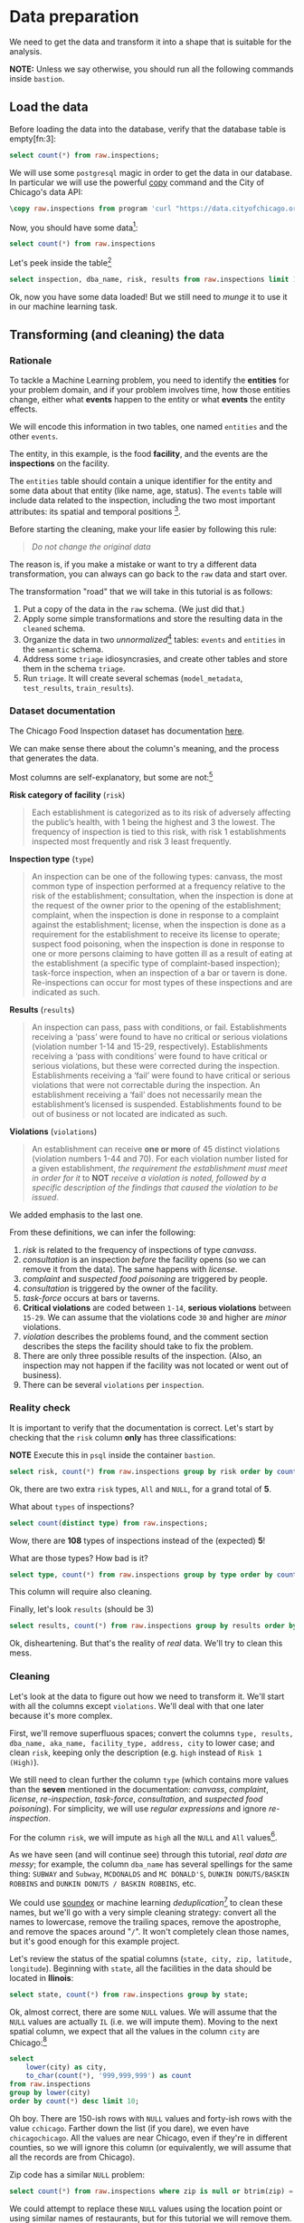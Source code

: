 #+STARTUP: showeverything
#+STARTUP: nohideblocks
#+STARTUP: indent
#+STARTUP: align
#+STARTUP: inlineimages
#+STARTUP: latexpreview
#+PROPERTY: header-args:sql :engine postgresql
#+PROPERTY: header-args:sql+ :dbhost 0.0.0.0
#+PROPERTY: header-args:sql+ :dbport 5434
#+PROPERTY: header-args:sql+ :dbuser food_user
#+PROPERTY: header-args:sql+ :dbpassword some_password
#+PROPERTY: header-args:sql+ :database food
#+PROPERTY: header-args:sql+ :results table drawer
#+PROPERTY: header-args:sql+ :cmdline -q
#+PROPERTY: header-args:sh  :results verbatim org
#+PROPERTY: header-args:sh+ :prologue exec 2>&1 :epilogue :
#+PROPERTY: header-args:ipython   :session Food_inspections
#+PROPERTY: header-args:ipython+ :results raw drawer
#+OPTIONS: broken-links:mark
#+OPTIONS: tasks:todo
#+OPTIONS: LaTeX:t

* Data preparation

We need to get the data and transform it into a shape that is suitable for the analysis.

*NOTE:* Unless we say otherwise, you should run all the following commands inside =bastion=.

** Load the data

Before loading the data into the database, verify that the database table is empty[fn:3]:

#+BEGIN_SRC sql
select count(*) from raw.inspections;
#+END_SRC

#+RESULTS:
:RESULTS:
| count |
|-------|
|     0 |
:END:


We will use some =postgresql= magic in order to get the data in our
database. In particular we will use the powerful [[https://www.postgresql.org/docs/10/sql-copy.html][copy]] command
and the City of Chicago's data API:

#+BEGIN_SRC sql :async
\copy raw.inspections from program 'curl "https://data.cityofchicago.org/api/views/4ijn-s7e5/rows.csv?accessType=DOWNLOAD"' HEADER CSV
#+END_SRC

#+RESULTS:

Now, you should have some data[fn:1]:

#+BEGIN_SRC sql
select count(*) from raw.inspections
#+END_SRC

#+RESULTS:
:RESULTS:
|  count |
|--------|
| 180842 |
:END:

Let's peek inside the table[fn:2]

#+BEGIN_SRC sql
select inspection, dba_name, risk, results from raw.inspections limit 1;
#+END_SRC

Ok, now you have some data loaded! But we still need to /munge/ it to use it in our machine learning task.

** Transforming (and cleaning) the data

*** Rationale
To tackle a Machine Learning problem, you need to identify the
*entities* for your problem domain, and if your problem involves time,
how those entities change, either what *events* happen to
the entity or what *events* the entity effects.

We will encode this information in two tables, one named =entities= and the
other =events=.

The entity, in this example, is the food *facility*, and the events are
the *inspections* on the facility.

The =entities= table should contain a unique identifier for the entity and
some data about that entity (like name, age, status). The
=events= table will include data related to the inspection, including the
two most important attributes: its spatial and temporal positions [fn:4].

Before starting the cleaning, make your life easier by following this rule:

#+BEGIN_QUOTE
   /Do not change the original data/
#+END_QUOTE

The reason is, if you make a mistake or want to try a different data
transformation, you can always can go back to the =raw= data and start over.

The transformation "road" that we will take in this tutorial is as follows:

1. Put a copy of the data in the =raw= schema. (We just did that.)
2. Apply some simple transformations and store the resulting
   data in the =cleaned= schema.
3. Organize the data in two /unnormalized/[fn:5] tables:
   =events= and =entities= in the =semantic= schema.
4. Address some =triage= idiosyncrasies, and create
   other tables and store them in the schema =triage=.
5. Run =triage=. It will create several schemas (=model_metadata=,
   =test_results=, =train_results=).


#+ATTR_ORG: :width 600 :height 400
#+ATTR_HTML: :width 600 :height 800
#+ATTR_LATEX: :width 400 :height 500
#+RESULTS: data_road
[[file:images/data_road.png]]



*** Dataset documentation

The Chicago Food Inspection dataset has documentation
[[https://data.cityofchicago.org/api/assets/BAD5301B-681A-4202-9D25-51B2CAE672FF?download=true][here]].

We can make sense there about the column's meaning, and the
process that generates the data.

Most columns are self-explanatory, but some are not:[fn:6]

- *Risk category of facility* (=risk=) ::

#+BEGIN_QUOTE
     Each establishment is categorized as
     to its risk of adversely affecting the public’s health, with 1
     being the highest and 3 the lowest. The frequency of
     inspection is tied to this risk, with risk 1 establishments
     inspected most frequently and risk 3 least frequently.
#+END_QUOTE

- *Inspection type* (=type=) ::

#+BEGIN_QUOTE
     An inspection can be one of the following
     types: canvass, the most common type of inspection performed
     at a frequency relative to the risk of the establishment;
     consultation, when the inspection is done at the request of the
     owner prior to the opening of the establishment; complaint, when
     the inspection is done in response to a complaint against the
     establishment; license, when the inspection is done as a
     requirement for the establishment to receive its license to
     operate; suspect food poisoning, when the inspection is done
     in response to one or more persons claiming to have gotten ill
     as a result of eating at the establishment (a specific type of
     complaint-based inspection); task-force inspection, when an
     inspection of a bar or tavern is done. Re-inspections can
     occur for most types of these inspections and are indicated as
     such.
#+END_QUOTE

- *Results* (=results=) ::

#+BEGIN_QUOTE
     An inspection can pass, pass with conditions, or
     fail. Establishments receiving a ‘pass’ were found to have no
     critical or serious violations (violation number 1-14 and 15-29,
     respectively). Establishments receiving a ‘pass  with conditions’
     were found to have critical or serious violations, but these were
     corrected during the inspection. Establishments receiving a
     ‘fail’ were found to have critical or serious violations that
     were not correctable during the inspection. An establishment
     receiving a ‘fail’ does not  necessarily mean the establishment’s
     licensed is suspended. Establishments found to be out of business
     or not located are indicated as such.
#+END_QUOTE

- *Violations* (=violations=) ::

#+BEGIN_QUOTE
     An establishment can receive *one or more* of 45
     distinct violations (violation numbers 1-44 and 70). For each
     violation number listed for a given establishment, /the
     requirement the establishment must meet in order for it/ to *NOT*
     /receive a violation is noted, followed by a specific description
     of the findings that caused the violation to be issued/.
#+END_QUOTE

We added emphasis to the last one.

From these definitions, we can infer the following:

1. /risk/ is related to the frequency of inspections of type /canvass/.
2. /consultation/ is an inspection /before/ the facility opens
   (so we can remove it from the data). The same happens with /license/.
3. /complaint/ and /suspected food poisoning/ are triggered by people.
4. /consultation/ is triggered by the owner of the facility.
5. /task-force/ occurs at bars or taverns.
6. *Critical violations* are coded between =1-14=, *serious violations*
   between =15-29=. We can assume that the violations code =30= and
   higher are /minor/ violations.
7. /violation/ describes the problems found, and the comment section
   describes the steps the facility should take to fix the problem.
8. There are only three possible results of the inspection. (Also,
   an inspection may not happen if the facility was not located or went
   out of business).
9. There can be several =violations= per =inspection=.

*** Reality check

It is important to verify that the documentation is correct. Let's start by
checking that the =risk= column *only* has three classifications:

*NOTE* Execute this in =psql= inside the container =bastion=.

#+BEGIN_SRC sql
  select risk, count(*) from raw.inspections group by risk order by count(*) desc;
#+END_SRC

#+RESULTS:
:RESULTS:
| risk            |  count |
|-----------------+--------|
| Risk 1 (High)   | 128345 |
| Risk 2 (Medium) |  36083 |
| Risk 3 (Low)    |  16317 |
| ¤               |     69 |
| All             |     28 |
:END:

Ok, there are two extra =risk= types, =All= and =NULL=, for a grand total
of *5*.

What about =types= of inspections?

#+BEGIN_SRC sql
  select count(distinct type) from raw.inspections;
#+END_SRC

#+RESULTS:
:RESULTS:
| count |
|-------|
|   108 |
:END:

Wow, there are *108* types of inspections instead of the (expected) *5*!

What are those types? How bad is it?

#+BEGIN_SRC sql
select type, count(*) from raw.inspections group by type order by count(*) desc limit 10;
#+END_SRC

#+RESULTS:
:RESULTS:
| type                     | count |
|--------------------------+-------|
| Canvass                  | 95642 |
| License                  | 23607 |
| Canvass Re-Inspection    | 18775 |
| Complaint                | 16780 |
| License Re-Inspection    |  8347 |
| Complaint Re-Inspection  |  6867 |
| Short Form Complaint     |  6464 |
| Suspected Food Poisoning |   805 |
| Consultation             |   670 |
| License-Task Force       |   605 |
:END:

This column will require also cleaning.

Finally, let's look =results= (should be 3)

#+BEGIN_SRC  sql
  select results, count(*) from raw.inspections group by results order by count(*) desc;
#+END_SRC

#+RESULTS:
:RESULTS:
| results              |  count |
|----------------------+--------|
| Pass                 | 102278 |
| Fail                 |  34975 |
| Pass w/ Conditions   |  20672 |
| Out of Business      |  15838 |
| No Entry             |   5527 |
| Not Ready            |   1486 |
| Business Not Located |     66 |
:END:

Ok, disheartening. But that's the reality of /real/ data. We'll try to clean this mess.

*** Cleaning

Let's look at the data to figure out how we need to transform it. We'll
start with all the columns except =violations=. We'll
deal with that one later because it's more complex.

First, we'll remove superfluous spaces; convert the columns
=type, results, dba_name, aka_name, facility_type, address, city= to
lower case; and clean =risk=, keeping only the description
(e.g. =high= instead of =Risk 1 (High)=).

We still need to clean further the column =type= (which contains more
values than the *seven* mentioned in the documentation:
/canvass/, /complaint/, /license/, /re-inspection/, /task-force/, /consultation/,
and /suspected food poisoning/). For simplicity, we will use /regular
expressions/ and ignore /re-inspection/.

For the column =risk=, we will impute as =high= all the =NULL= and =All=
values[fn:14].

As we have seen (and will continue see) through this
tutorial, /real data are messy/; for example, the column =dba_name=
has several spellings for the same thing: =SUBWAY= and
=Subway=, =MCDONALDS= and =MC DONALD'S=, =DUNKIN DONUTS/BASKIN ROBBINS= and
=DUNKIN DONUTS / BASKIN ROBBINS=, etc.

We could use [[https://www.postgresql.org/docs/current/static/fuzzystrmatch.html][soundex]]
or machine learning /deduplication/[fn:7] to clean these names,
but we'll go with a very simple cleaning strategy: convert all the
names to lowercase, remove the trailing spaces, remove the apostrophe,
and remove the spaces around "=/=". It won't completely clean
those names, but it's good enough for this example project.

Let's review the status of the spatial columns (=state, city, zip, latitude,
longitude=). Beginning with =state=, all the facilities in the
data should be located in *Ilinois*:

#+begin_src sql
select state, count(*) from raw.inspections group by state;
#+end_src

#+RESULTS:
:RESULTS:
| state |  count |
|-------+--------|
| IL    | 180809 |
| ¤     |     33 |
:END:

Ok, almost correct, there are some =NULL= values. We will assume that
the =NULL= values are actually =IL= (i.e. we will impute them). Moving to
the next spatial column, we expect that all the values in the column
=city= are Chicago:[fn:8]

#+BEGIN_SRC sql
select
    lower(city) as city,
    to_char(count(*), '999,999,999') as count
from raw.inspections
group by lower(city)
order by count(*) desc limit 10;
#+END_SRC

#+RESULTS:
:RESULTS:
| city              |   count |
|-------------------+---------|
| chicago           | 180,438 |
| ¤                 |     155 |
| cchicago          |      44 |
| schaumburg        |      23 |
| maywood           |      16 |
| elk grove village |      13 |
| evanston          |      10 |
| chestnut street   |       9 |
| cicero            |       9 |
| inactive          |       8 |
:END:

Oh boy. There are 150-ish rows with =NULL= values and forty-ish rows with the
value =cchicago=. Farther down the list (if you dare), we even have
=chicagochicago=. All the values are near Chicago, even if they're in different
counties, so we will ignore this column (or equivalently,
we will assume that all the records are from Chicago).

Zip code has a similar =NULL= problem:

#+BEGIN_SRC sql
select count(*) from raw.inspections where zip is null or btrim(zip) = '';
#+END_SRC

#+RESULTS:
:RESULTS:
| count |
|-------|
|    75 |
:END:

We could attempt to replace these =NULL= values using the location point or
using similar names of restaurants, but for this tutorial we will
remove them. Also, we will convert the coordinates latitude and
longitude to a Postgres =Point=.[fn:15] [fn:10] [fn:9]

We will drop the columns =state=,
=latitude=, and =longitude= because the =Point= contains all that information.
We also will remove the column =city= because almost
everything happens in Chicago.

If you're keeping count, we are only keeping two columns related
to the spatial location of the events: the location of the facility (=location=)
and one related to inspection assignments (=zip_code=).

Each inspection can have multiple violations. To handle that as simply as
possible, we'll put violations in their own table.

Finally, we will improve the names of the columns
(e.g. =results -> result, dba_name -> facility=, etc).

We will create a new =schema= called =cleaned=. The objective of this
schema is twofold: to keep our raw data /as is [fn:16]/ and to store our assumptions
and cleaning decisions separate from the /raw/ data in a schema that
/semantically/ transmits that "this is our cleaned data."

The =cleaned= schema will contain two tables: =cleaned.inspections=
and =cleaned.violations=.

#+BEGIN_SRC sql :tangle ./sql/create_cleaned_inspections_table.sql
  create schema if not exists cleaned;
#+END_SRC

#+RESULTS:

Then, we will create our mini *ETL* with our cleaning decisions:

#+BEGIN_SRC sql :tangle ./sql/create_cleaned_inspections_table.sql :async
drop table if exists cleaned.inspections cascade;

create table cleaned.inspections as (
        with cleaned as (
        select
            inspection::integer,
            btrim(lower(results)) as result,
            license_num::integer,
            btrim(lower(dba_name)) as facility,
            btrim(lower(aka_name)) as facility_aka,
            case when
            facility_type is null then 'unknown'
            else btrim(lower(facility_type))
            end as facility_type,
            lower(substring(risk from '\((.+)\)')) as risk,
            btrim(lower(address)) as address,
            zip as zip_code,
            substring(
                btrim(lower(regexp_replace(type, 'liquor', 'task force', 'gi')))
            from 'canvass|task force|complaint|food poisoning|consultation|license|tag removal') as type,
            date,
            -- point(longitude, latitude) as location
            ST_SetSRID(ST_MakePoint(longitude, latitude), 4326)::geography as location  -- We use geography so the measurements are in meters
        from raw.inspections
        where zip is not null  -- removing NULL zip codes
            )

    select * from cleaned where type is not null
        );
#+END_SRC

#+RESULTS:

You could execute this code from the command line using =psql=:

#+BEGIN_SRC sh :dir /docker:root@tutorial_bastion:/ :results org drawer
psql ${FOOD_DB_URL} < /sql/create_cleaned_inspections_table.sql
#+END_SRC

Or if you're in =psql=:

#+BEGIN_EXAMPLE sql
\i /code/create_cleaned_inspections_table.sql
#+END_EXAMPLE

The number of inspections now is:

#+BEGIN_SRC sql
select
    to_char(count(inspection), '999,999,999') as count
from cleaned.inspections;
#+END_SRC

#+RESULTS:
:RESULTS:
| count   |
|---------|
| 179,977 |
:END:

Note that  quantity is smaller  is smaller than the one from
=raw.inspections=,
since we throw away some inspections.

With the =cleaned.inspections= table created, let's take a closer look at
the =violations= column to figure out how to clean it.

The first thing to note is that the column =violation= has a lot of information:
it describes the code violation, what's required to address it (see
 [[Dataset documentation]]), and the inspector's comments. The
comments are free text, which means that they can contain line breaks,
mispellings, etc. In particular, note that pipes (=|=) seperate multiple violations.

The following =sql= code removes line breaks and multiple spaces and
creates an array with all the violations for inspection number =2145736=:

#+BEGIN_SRC sql
select
    unnest(string_to_array(regexp_replace(violations, '[\n\r]+', ' ', 'g' ), '|'))  as violations_array
from raw.inspections
where
    inspection = '2145736';
#+END_SRC

#+RESULTS:
:RESULTS:
| violations_array                                                                                                                                                                                                                                                                                                                                                                                                                                                                                                              |
|------------------------------------------------------------------------------------------------------------------------------------------------------------------------------------------------------------------------------------------------------------------------------------------------------------------------------------------------------------------------------------------------------------------------------------------------------------------------------------------------------------------------------|
| 32. FOOD AND NON-FOOD CONTACT SURFACES PROPERLY DESIGNED, CONSTRUCTED AND MAINTAINED - Comments: FIRST FLOOR GIRL'S WASHROOM,MIDDLE WASHBOWL SINK FAUCET NOT IN GOOD REPAIR, MUST REPAIR AND MAINTAIN.   ONE OUT OF TWO HAND DRYER NOT WORKING IN THE FOLLOWING WASHROOM: FIRST FLOOR  BOY'S AND GIRL'S WASHROOM, AND  BOY'S AND GIRL'S WASHROOM 2ND FLOOR. MUST REPAIR AND MAINTAIN.                                                                                                                                        |
| 34. FLOORS: CONSTRUCTED PER CODE, CLEANED, GOOD REPAIR, COVING INSTALLED, DUST-LESS CLEANING METHODS USED - Comments: DAMAGED FLOOR INSIDE THE BOY'S AND GIRL'S WASHROOM 2ND FLOOR. MUST REPAIR, MAKE THE FLOOR SMOOTH EASILY CLEANABLE.                                                                                                                                                                                                                                                                                     |
| 35. WALLS, CEILINGS, ATTACHED EQUIPMENT CONSTRUCTED PER CODE: GOOD REPAIR, SURFACES CLEAN AND DUST-LESS CLEANING METHODS - Comments: MISSING PART OF THE COVING(BASEBOARD) BY THE EXPOSED HAND SINK IN THE KITCHEN. MUST REPAIR AND MAINTAIN.   WATER STAINED CEILING TILES IN THE LUNCH ROOM. MUST REPLACE CEILING TILES AND MAINTAIN.  PEELING PAINT ON THE CEILING AND WALLS THROUGHOUT THE SCHOOL. HALLWAYS, INSIDE THE CLASSROOMS, INSIDE THE WASHROOMS IN ALL FLOORS. INSTRUCTED TO SCRAPE PEELING PAINT AND RE PAINT. |
:END:

This little piece of code is doing a lot: first it replaces all the
line breaks =[\n\r]+= with spaces, then, it splits the string using the
pipe and stores it in an array (=string_to_array=), finally it returns
every violation description in a row (=unnest=).

From this, we can learn that the structure of the =violations= column
follows:

   - If there are several violations reported, those violations will
     be separated by ='|'=
   - Every violation begins with a code and a description
   - Every violation can have *comments*, which appear after
     the string =- Comments:=

We will create a new table called =cleaned.violations= to store

   - inspection
   - code
   - description
   - comments

#+BEGIN_SRC sql :tangle ./sql/create_violations_table.sql :async
   drop table if exists cleaned.violations cascade;

   create table cleaned.violations as (
   select
       inspection::integer,
       license_num::integer,
       date::date,
       btrim(tuple[1]) as code,
       btrim(tuple[2]) as description,
       btrim(tuple[3]) as comment,
       (case
           when btrim(tuple[1]) = '' then NULL
           when btrim(tuple[1])::int between 1 and 14 then 'critical' -- From the documentation
           when btrim(tuple[1])::int between 15 and 29  then 'serious'
           else 'minor'
           end
           ) as severity from
       (
       select
           inspection,
           license_num,
           date,
           regexp_split_to_array(   -- Create an array we will split the code, description, comment
               regexp_split_to_table( -- Create a row per each comment we split by |
                   coalesce(            -- If there isn't a violation add '- Comments:'
                       regexp_replace(violations, '[\n\r]+', '', 'g' )  -- Remove line breaks
                       , '- Comments:')
                   , '\|')  -- Split the violations
               , '(?<=\d+)\.\s*|\s*-\s*Comments:')  -- Split each violation in three
           as tuple
       from raw.inspections
       where results in ('Fail', 'Pass', 'Pass w/ Conditions') and license_num is not null
           ) as t:
       );
#+END_SRC

#+RESULTS:

This code is in =/sql/create_violations_table.sql=. You can execute
 it with psql's -f option, as before.

We can verify the result of the previous script

#+BEGIN_SRC sql
select
    inspection, date, code, description
from cleaned.violations
where
    inspection = 2145736
order by
    code asc;
#+END_SRC

#+RESULTS:
:RESULTS:
| inspection |       date | code | description                                                                                                          |
|------------+------------+------+----------------------------------------------------------------------------------------------------------------------|
|    2145736 | 2018-03-01 |   32 | FOOD AND NON-FOOD CONTACT SURFACES PROPERLY DESIGNED, CONSTRUCTED AND MAINTAINED                                     |
|    2145736 | 2018-03-01 |   34 | FLOORS: CONSTRUCTED PER CODE, CLEANED, GOOD REPAIR, COVING INSTALLED, DUST-LESS CLEANING METHODS USED                |
|    2145736 | 2018-03-01 |   35 | WALLS, CEILINGS, ATTACHED EQUIPMENT CONSTRUCTED PER CODE: GOOD REPAIR, SURFACES CLEAN AND DUST-LESS CLEANING METHODS |
:END:


If everything worked correctly you should be able to run the following code[fn:17]:

#+BEGIN_SRC sql
select
    case
    when
    grouping(severity) = 1 then 'TOTAL'
    else
    severity
    end as severity,
    to_char(count(*), '999,999,999') as count
from
    cleaned.violations
group by
    rollup (severity)
order by
    severity nulls first;
#+END_SRC

#+RESULTS:
:RESULTS:
| severity | count   |
|----------+---------|
| ¤        | 25,919  |
| critical | 44,385  |
| minor    | 460,796 |
| serious  | 52,865  |
| TOTAL    | 583,965 |
:END:

As a last step, we should create from the cleaned tables the =entities=
and =events= tables.

** Semantic tables

*** Entities table

The =entities= table should uniquely identify each facility and contain
descriptive attributes. First, we should investigate how we can uniquely
identify a facility. Let's hope it's easy[fn:18].

Let's start with the obvious option. Perhaps =license_num= is a unique
identifier. Let's confirm our hypothesis with some queries.

We will begin with the following query: /What are 5 licenses with the most inspections?/

#+BEGIN_SRC sql
select
    license_num,
    to_char(count(*), '999,999,999') as total_inspections,
    coalesce(count(*) filter (where result = 'fail'), 0)
    as total_failures
from
    cleaned.inspections
group by
    license_num
order by
     count(*) desc
    limit 5;
#+END_SRC

#+RESULTS:
:RESULTS:
| license_num | total_inspections | total_failures |
|------------+------------------+---------------|
|          0 |              453 |           114 |
|    1354323 |              192 |             1 |
|      14616 |              174 |            31 |
|    1574001 |               82 |             4 |
|    1974745 |               59 |             3 |
:END:


This looks weird. There are three license numbers, in particular license number =0=,
 that have many more inspections than the rest. Let's
 investigate =license_num= = =0=.

#+BEGIN_SRC sql
  select
      facility_type,
      count(*) as total_inspections,
      coalesce(count(*) filter (where result = 'fail'), 0) as total_failures
  from
      cleaned.inspections
  where
      license_num=0
  group by
      facility_type
  order by
      total_inspections desc
  limit 10;
#+END_SRC

#+RESULTS:
:RESULTS:
| facility_type    | total_inspections | total_failures |
|-----------------+------------------+---------------|
| restaurant      |              104 |            44 |
| special event   |               73 |             9 |
| unknown         |               44 |            10 |
| shelter         |               31 |             6 |
| navy pier kiosk |               30 |             4 |
| church          |               30 |             3 |
| grocery store   |               16 |             7 |
| school          |               12 |             1 |
| long term care  |               11 |             2 |
| church kitchen  |               11 |             4 |
:END:

It seems that =license_number= =0= is a generic placeholder:
Most of these are related to /special events/, /churches/, /festivals/,
etc. But what about the =restaurants= that have =license_num= =
=0=? Are those the same restaurant?


#+BEGIN_SRC sql
  select
      license_num,
      facility,
      address,
      count(*) as total_inspections,
      coalesce(count(*) filter (where result = 'fail'), 0)
      as total_failures
  from
      cleaned.inspections
  where
      license_num = 0
      and
      facility_type = 'restaurant'
  group by
      license_num, facility, address
  order by
      total_inspections desc
  limit 10;
#+END_SRC

#+RESULTS:
:RESULTS:
| license_num | facility                        | address               | total_inspections | total_failures |
|------------+---------------------------------+-----------------------+------------------+---------------|
|          0 | british airways                 | 11601 w touhy ave     |                5 |             1 |
|          0 | rib lady 2                      | 4203 w cermak rd      |                4 |             3 |
|          0 | taqueria la capital             | 3508 w 63rd st        |                3 |             1 |
|          0 | nutricion familiar              | 3000 w 59th st        |                3 |             1 |
|          0 | salvation army                  | 506 n des plaines st  |                3 |             1 |
|          0 | herbalife                       | 6214 w diversey ave   |                3 |             2 |
|          0 | la michoacana                   | 4346 s california ave |                3 |             1 |
|          0 | las quecas                      | 2500 s christiana ave |                3 |             1 |
|          0 | mrs. t's southern fried chicken | 3343 n broadway       |                3 |             1 |
|          0 | unlicensed                      | 7559 n ridge blvd     |                3 |             1 |
:END:

Nope. Unfortunately, =license_num= is not a unique identifier.

Perhaps =license_num= and =address= are a unique identifier.

#+BEGIN_SRC sql
  select
  count(distinct license_num) as total_licenses,
  count(distinct facility) as total_facilities,
  count(distinct address) as total_addresses
  from cleaned.inspections;
#+END_SRC

#+RESULTS:
:RESULTS:
| total_licenses | total_facilities | total_addresses |
|---------------+-----------------+----------------|
|         35420 |           26060 |          17492 |
:END:

We were expecting (naively) that we should get one =license_num= per
=facility= per =address=, but that isn't the case. Perhaps
several facilities share a name (e.g. "Subway" or "McDonalds") or
license, or perhaps several facilities share the same
address, such as facilities at the stadium or the airport.

We will try to use the combination of =license_num=, =facility=, =facility_aka=,
=facility_type=, and =address= to identify a facility:

#+BEGIN_SRC sql
select
    license_num, facility, facility_type, facility_aka, address , count(*)
from
    cleaned.inspections
group by
    license_num, facility, facility_type, facility_aka, address
order by
    count(*) desc, facility, facility_aka, address, license_num, facility_type
limit 10;
#+END_SRC

#+RESULTS:
:RESULTS:
| license_num | facility                     | facility_type  | facility_aka                  | address                   | count |
|------------+------------------------------+---------------+------------------------------+---------------------------+-------|
|    1142451 | jewel food  store # 3345     | grocery store | jewel food  store # 3345     | 1224 s wabash ave         |    46 |
|    1490035 | mcdonald's                   | restaurant    | mcdonald's                   | 6900 s lafayette ave      |    46 |
|    1596210 | food 4 less midwest #552     | grocery store | food 4 less                  | 7030 s ashland ave        |    45 |
|    2083833 | mariano's fresh market #8503 | grocery store | mariano's fresh market       | 333 e benton pl           |    43 |
|      60184 | taqueria el ranchito         | restaurant    | taqueria el ranchito         | 2829 n milwaukee ave      |    42 |
|    1476553 | pete's produce               | grocery store | pete's produce               | 1543 e 87th st            |    41 |
|    1000572 | jewel food store #3030       | grocery store | jewel food store #3030       | 7530 s stony island ave   |    40 |
|    1302136 | mcdonald's                   | restaurant    | mcdonald's                   | 70 e garfield blvd        |    40 |
|       1094 | one stop food & liquor store | grocery store | one stop food & liquor store | 4301-4323 s lake park ave |    39 |
|    2108657 | morrison's restaurant        | restaurant    | morrison's restaurant        | 8127 s ashland ave        |    38 |
:END:

Yay, it looks like these columns enable us to identify a facility!

The =entities= table should store two other types of attributes. The
first type describe the entity no matter the time. If the entity were
a person, date of birth would be an example but age would not because
the latter changes but the former does not. We'll include =zip_code=
and =location= as two facility attributes.

The second type describes when the entity is available for
action (e.g. inspection). In this case, the columns =start_time, end_time=
describe the interval in which the facility is in business or /active/.
These columns are important because we don't want to make predictions for
inactive entities.

The data don't contain active/inactive date columns, so we
will use the date of the facility's first inspection as =start_time=,
and either =NULL= or the date of inspection if the result was =out of business=
or =business not located= as =end_time=.

#+BEGIN_SRC sql :tangle ./sql/create_semantic_tables.sql :async
create schema if not exists semantic;

drop table if exists semantic.entities cascade;

create table semantic.entities as (
        with entities as (
        select
            distinct on (
                license_num,
                facility,
                facility_aka,
                facility_type,
                address
                )
            license_num,
            facility,
            facility_aka,
            facility_type,
            address,
            zip_code,
            location,
            min(date) over (partition by license_num, facility, facility_aka, facility_type, address) as start_time,
            max(case when result in ('out of business', 'business not located')
                then date
                else NULL
                end)
            over (partition by license_num, facility, facility_aka, address) as end_time
        from cleaned.inspections
        order by
            license_num, facility, facility_aka, facility_type, address,
            date asc -- IMPORTANT!!
            )

    select
        row_number() over (order by start_time asc ) as entity_id,
        license_num,
        facility,
        facility_aka,
        facility_type,
        address,
        zip_code,
        location,
        start_time,
        end_time,
        daterange(start_time, end_time) as activity_period
    from entities
        );
#+END_SRC

#+RESULTS:

Note that we added a /unique/ identifier (=entity_id=) to this table. This
identifier was assigned using a PostgreSQL idiom: =distinct
on()=. =DISTINCT ON= keeps the "first" row of each group. If
you are interested in this powerful technique see this [[http://www.postgresqltutorial.com/postgresql-select-distinct/][blogpost]].

#+BEGIN_SRC sql
select
    to_char(count(entity_id), '999,999') as entities
from
    semantic.entities;
#+END_SRC

#+RESULTS:
:RESULTS:
| entities |
|----------|
| 36,780   |
:END:

We will add some indexes to this table:

#+BEGIN_SRC sql :tangle ./sql/create_semantic_tables.sql :async
create index entities_ix on semantic.entities (entity_id);
create index entities_license_num_ix on semantic.entities (license_num);
create index entities_facility_ix on semantic.entities (facility);
create index entities_facility_type_ix on semantic.entities (facility_type);
create index entities_zip_code_ix on semantic.entities (zip_code);

-- Spatial index
create index entities_location_gix on semantic.entities using gist (location);

create index entities_full_key_ix on semantic.entities (license_num, facility, facility_aka, facility_type, address);
#+END_SRC

#+RESULTS:

*** Events table

We are ready to create the events table. This table will describe
the inspection, like the /type/ of inspection, /when/ and /where/
the inspection happened, and the inspection /result/. We will add
the violations as a =JSONB= column.[fn:11] Finally, we'll rename
=inspection= as =event_id=.[fn:13]

#+begin_src sql :tangle ./sql/create_semantic_tables.sql :async
drop table if exists semantic.events cascade;

create table semantic.events as (

        with entities as (
        select * from semantic.entities
            ),

        inspections as (
        select
            i.inspection, i.type, i.date, i.risk, i.result,
            i.license_num, i.facility, i.facility_aka,
            i.facility_type, i.address, i.zip_code, i.location,
            jsonb_agg(
                jsonb_build_object(
                    'code', v.code,
                    'severity', v.severity,
	                'description', v.description,
	                'comment', v.comment
	                )
            order  by code
                ) as violations
        from
            cleaned.inspections as i
            inner join
            cleaned.violations as v
            on i.inspection = v.inspection
        group by
            i.inspection, i.type, i.license_num, i.facility,
            i.facility_aka, i.facility_type, i.address, i.zip_code, i.location,
            i.date, i.risk, i.result
            )

    select
        i.inspection as event_id,
        e.entity_id, i.type, i.date, i.risk, i.result,
        e.facility_type, e.zip_code, e.location,
        i.violations
    from
        entities as e
        inner join
        inspections as i
        using (license_num, facility, facility_aka, facility_type, address, zip_code)
        );

-- Add some indices
create index events_entity_ix on semantic.events (entity_id asc nulls last);
create index events_event_ix on semantic.events (event_id asc nulls last);
create index events_type_ix on semantic.events (type);
create index events_date_ix on semantic.events(date asc nulls last);
create index events_facility_type_ix on semantic.events  (facility_type);
create index events_zip_code_ix on semantic.events  (zip_code);

-- Spatial index
create index events_location_gix on semantic.events using gist (location);

-- JSONB indices
create index events_violations on semantic.events using gin(violations);
create index events_violations_json_path on semantic.events using gin(violations jsonb_path_ops);

create index events_event_entity_zip_code_date on semantic.events (event_id asc nulls last, entity_id asc nulls last, zip_code, date desc nulls last);

#+end_src

#+RESULTS:

Success! We have one row per event.[fn:12] Our semantic data looks like:

#+begin_src sql
select
    event_id,
    entity_id,
    type,
    date,
    risk,
    result,
    facility_type,
    zip_code
from
    semantic.events limit 1;
#+end_src

#+RESULTS:
:RESULTS:
| event_id | entity_id | type    |       date | risk | result | facility_type | zip_code |
|---------+----------+---------+------------+------+--------+--------------+---------|
| 1343315 |    22056 | canvass | 2013-06-06 | low  | fail   | newsstand    |   60623 |
:END:

We omitted =violations= and =location= for brevity. The total number of inspections is

#+BEGIN_SRC sql
select
    to_char(count(event_id), '999,999,999') as events
from semantic.events;
#+END_SRC

#+RESULTS:
:RESULTS:
| events  |
|---------|
| 155,374 |
:END:


* Footnotes

[fn:18] Yeah, you wish

[fn:17] If the code looks funny to you, it is because we are using
[[https://www.postgresql.org/docs/devel/queries-table-expressions.html#QUERIES-GROUPING-SETS][grouping sets]], in particular =rollup=. See the docs.

[fn:16] Remember our tip at the beginning of this section!

[fn:15] We could also use the default geometric data type from
postgresql: =point= (https://www.postgresql.org/docs/10/datatype-geometric.html)

[fn:14] A controversial decision, I know.

[fn:4] We are following the [[https://en.wikipedia.org/wiki/Event_(relativity)][event's definition from /physics]]/: "an event
is the instantaneous physical situation or occurrence associated with
a point in spacetime"

[fn:2] If you want to try different columns (or you don't remember
which columns try =\d raw.inspectios=

[fn:13] As a general rule I hate to add the suffix =_id=, I would
rather prefer to name them as =event= and =entity= instead of
=event_id= and =entity_id=. But =triage= named those columns in that
way and for that we are stuck with that nomenclature.

[fn:12] This will simplify the creation of /features/ for our machine learning models.

[fn:11] If you want to have a deep explanation about why is this good
check [[http://coussej.github.io/2016/01/14/Replacing-EAV-with-JSONB-in-PostgreSQL/][this blog post]]

[fn:10] We will store the =Point= as a =geography= object. As a result,
spatial database operations (like calculating the distances between two
facilities) will return answers in meters instead of degrees. See
[[http://workshops.boundlessgeo.com/postgis-intro/geography.html][this]].

[fn:9] As a real geographical object [[https://postgis.net/docs/ST_MakePoint.html][check the PostGIS documentation]]

[fn:8] It is the /Chicago/ Food Inspections dataset, after all.

[fn:7] This problem is related to the process of /deduplication/ and
there is another DSaPP tool for that: [[https://dssg.github.io/matching-tool/][matching-tool]].

[fn:6] Verbatim from the datasource documentation.

[fn:5] It will make your life easier and most of the Machine Learning
algorithms only accept data in matrix form (i.e. one big table)

[fn:1] You'll probably get a different number because the data are updated every day.


* No export                                                        :noexport:

#+NAME: data_road
#+CAPTION: Data's transformation roadmap : from raw to triage
#+BEGIN_SRC ditaa :file images/data_road.png :cmdline -r -s 1.2 :export results
                   Data transformation roadmap
------------------------------------------------------------------
                       From raw to triage

  +----------------+
  |    Chicago     |
  |Food Inspections|
  |cPNK  API   {io}|
  +------+---------+
         | psql \copy
         v
 +----------------+
 | raw.inspections|        sql
 |                +------------------+
 | cGRE           |                  |
 +-------+--------+                  |
         | sql                       |
         v                           v
+-------------------+      +----------------------+
|cleaned.inspections|      |   cleaned.violations |
|     cBLU          |      |        cBLU          |
+---------+---------+      +---------+------------+
          | sql                      |
          +-------------------\      |
          |                   |      |
          |                   \------+
          |                          | sql
          v                          V
+-------------------+     +-------------------+
| semantic.entities |     |  semantic.events  |
|       c004        |     |       c004        |
+-------------------+     +-------------------+
         |                          |
         |           sql            |
         +-----+--------------+-----+
               |              |
---------------*--------------*---------------------------------
               |              |               specific to
               |              |             inspections or eis
               v              v
               |              |
               |              |
               \--+        +--/
                  |        |
                  v        v                 +-------------+
               +--------------+              |  experiment |
               |   triage {io}|              |    config   |
               |     run      |<-------------+          {d}|
               |cRED          |              |             |
               +------+-------+              +-------------+
                      |
      +---------------+-----------------------+
      |               |                       |
      v               v                       v
+--------------+  +-----------------+   +------------+
|train_results |  | model_metadata  |   |test_results|
|c1FF  {s}     |  |c1FF  {s}        |   |c1FF  {s}   |
+--------------+  +-----------------+   +------------+

#+END_SRC

